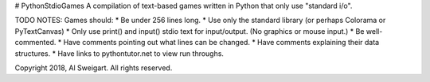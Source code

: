 # PythonStdioGames
A compilation of text-based games written in Python that only use "standard i/o".



TODO NOTES:
Games should:
* Be under 256 lines long.
* Use only the standard library (or perhaps Colorama or PyTextCanvas)
* Only use print() and input() stdio text for input/output. (No graphics or mouse input.)
* Be well-commented.
* Have comments pointing out what lines can be changed.
* Have comments explaining their data structures.
* Have links to pythontutor.net to view run throughs.






Copyright 2018, Al Sweigart. All rights reserved.
